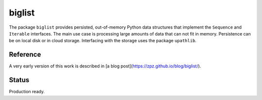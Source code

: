 biglist
=======

The package ``biglist`` provides persisted, out-of-memory Python data structures
that implement the ``Sequence`` and ``Iterable`` interfaces.
The main use case is processing large amounts of data that can not fit in memory.
Persistence can be on local disk or in cloud storage. Interfacing with the storage
uses the package ``upathlib``.


Reference
---------

A very early version of this work is described in [a blog post](https://zpz.github.io/blog/biglist/).

Status
------

Production ready.
